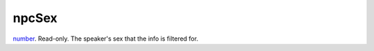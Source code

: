 npcSex
====================================================================================================

`number`_. Read-only. The speaker's sex that the info is filtered for.

.. _`number`: ../../../lua/type/number.html
